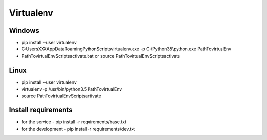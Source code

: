 Virtualenv
==========


Windows
-------

- pip install --user virtualenv
- C:\Users\XXX\AppData\Roaming\Python\Scripts\virtualenv.exe -p C:\\Python35\\python.exe Path\To\virtualEnv
- Path\To\virtualEnv\Scripts\activate.bat or source Path\To\virtualEnv\Scripts\activate


Linux
-----

- pip install --user virtualenv
- virtualenv -p /usr/bin/python3.5 Path\To\virtualEnv
- source Path\To\virtualEnv\Scripts\activate


Install requirements
--------------------

- for the service
  - pip install -r requirements/base.txt
- for the development
  - pip install -r requirements/dev.txt